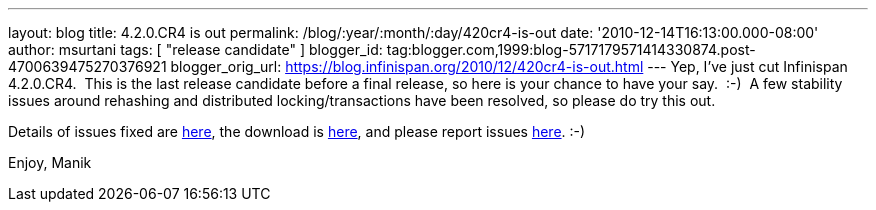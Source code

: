 ---
layout: blog
title: 4.2.0.CR4 is out
permalink: /blog/:year/:month/:day/420cr4-is-out
date: '2010-12-14T16:13:00.000-08:00'
author: msurtani
tags: [ "release candidate" ]
blogger_id: tag:blogger.com,1999:blog-5717179571414330874.post-4700639475270376921
blogger_orig_url: https://blog.infinispan.org/2010/12/420cr4-is-out.html
---
Yep, I've just cut Infinispan 4.2.0.CR4.  This is the last release
candidate before a final release, so here is your chance to have your
say.  :-)  A few stability issues around rehashing and distributed
locking/transactions have been resolved, so please do try this out.

Details of issues fixed are
https://issues.jboss.org/secure/ConfigureReport.jspa?atl_token=74c4db2a77bd63215da7a981c3a93493a505e5f2&versions=12315770&sections=all&style=none&selectedProjectId=12310799&reportKey=org.jboss.labs.jira.plugin.release-notes-report-plugin:releasenotes&Next=Next[here],
the download is http://www.jboss.org/infinispan/downloads[here], and
please report issues
http://community.jboss.org/en/infinispan?view=discussions[here]. :-)

Enjoy,
Manik
